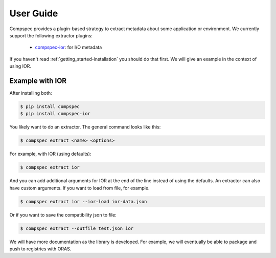 .. _getting_started-abi-user-guide:

==========
User Guide
==========

Compspec provides a plugin-based strategy to extract metadata about some application or environment.
We currently support the following extractor plugins:

 - `compspec-ior <https://github.com/compspec/compspec-ior>`_: for I/O metadata

If you haven't read  :ref:`getting_started-installation` you should do that first.
We will give an example in the context of using IOR.

Example with IOR
================

After installing both:

.. code-block:: console

    $ pip install compspec
    $ pip install compspec-ior

You likely want to do an extractor. The general command looks like this:

.. code-block:: console

    $ compspec extract <name> <options>

For example, with IOR (using defaults):

.. code-block:: console

    $ compspec extract ior

And you can add additional arguments for IOR at the end of the line instead of using the defaults.
An extractor can also have custom arguments. If you want to load from file, for example.

.. code-block:: console

    $ compspec extract ior --ior-load ior-data.json

Or if you want to save the compatibility json to file:

.. code-block:: console

    $ compspec extract --outfile test.json ior

We will have more documentation as the library is developed. For example, we will eventually
be able to package and push to registries with ORAS.
